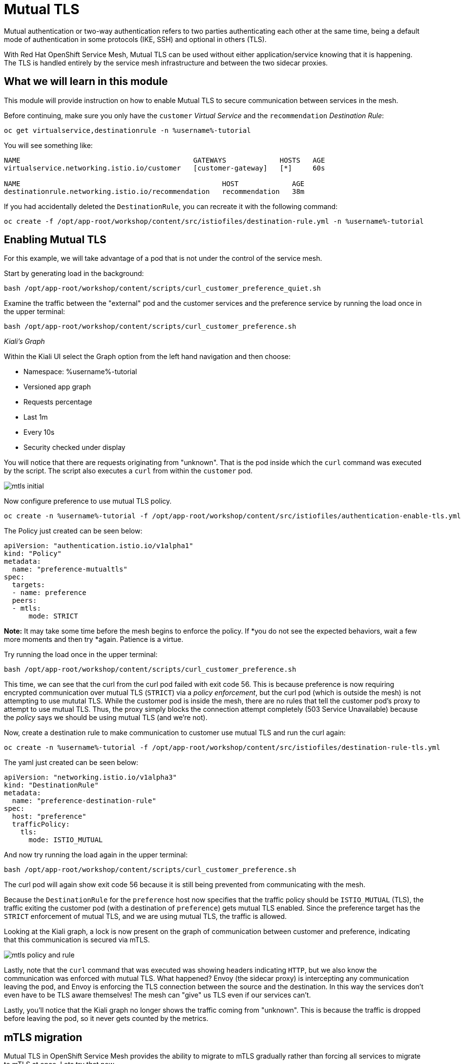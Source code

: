 = Mutual TLS

Mutual authentication or two-way authentication refers to two parties
authenticating each other at the same time, being a default mode of
authentication in some protocols (IKE, SSH) and optional in others (TLS).

With Red Hat OpenShift Service Mesh, Mutual TLS can be used without either
application/service knowing that it is happening. The TLS is handled entirely
by the service mesh infrastructure and between the two sidecar proxies.

== What we will learn in this module
This module will provide instruction on how to enable Mutual TLS to secure
communication between services in the mesh.

Before continuing, make sure you only have the `customer` _Virtual Service_
and the `recommendation` _Destination Rule_:

[source,bash,role="execute-1"]
----
oc get virtualservice,destinationrule -n %username%-tutorial
----

You will see something like:

[source,bash]
----
NAME                                          GATEWAYS             HOSTS   AGE
virtualservice.networking.istio.io/customer   [customer-gateway]   [*]     60s

NAME                                                 HOST             AGE
destinationrule.networking.istio.io/recommendation   recommendation   38m
----

If you had accidentally deleted the `DestinationRule`, you can recreate it with the following command:

[source,bash,role="execute-1"]
----
oc create -f /opt/app-root/workshop/content/src/istiofiles/destination-rule.yml -n %username%-tutorial
----

[#enablemtls]
== Enabling Mutual TLS
For this example, we will take advantage of a pod that is not under the
control of the service mesh.

Start by generating load in the background:

[source,bash,role="execute-2"]
----
bash /opt/app-root/workshop/content/scripts/curl_customer_preference_quiet.sh
----

Examine the traffic between the "external" pod and the customer services and
the preference service by running the load once in the upper terminal:

[source,bash,role="execute-1"]
----
bash /opt/app-root/workshop/content/scripts/curl_customer_preference.sh
----

_Kiali’s Graph_

Within the Kiali UI select the Graph option from the left hand navigation and
then choose:

* Namespace: %username%-tutorial
* Versioned app graph
* Requests percentage
* Last 1m
* Every 10s
* Security checked under display

You will notice that there are requests originating from "unknown". That is
the pod inside which the `curl` command was executed by the script. The
script also executes a `curl` from within the `customer` pod.

image::images/mtls_initial.png[]

Now configure preference to use mutual TLS policy. 

[source,bash,role="execute-1"]
----
oc create -n %username%-tutorial -f /opt/app-root/workshop/content/src/istiofiles/authentication-enable-tls.yml
----

The Policy just created can be seen below:

[source, yaml]
----
apiVersion: "authentication.istio.io/v1alpha1"
kind: "Policy"
metadata:
  name: "preference-mutualtls"
spec:
  targets:
  - name: preference
  peers:
  - mtls: 
      mode: STRICT
----

*Note:* It may take some time before the mesh begins to enforce the policy. If
*you do not see the expected behaviors, wait a few more moments and then try
*again. Patience is a virtue.

Try running the load once in the upper terminal:

[source,bash,role="execute-1"]
----
bash /opt/app-root/workshop/content/scripts/curl_customer_preference.sh
----

This time, we can see that the curl from the curl pod failed with exit code
56. This is because preference is now requiring encrypted communication over
mutual TLS (`STRICT`) via a _policy enforcement_, but the curl pod (which is
outside the mesh) is not attempting to use mututal TLS. While the customer
pod is inside the mesh, there are no rules that tell the customer pod's proxy
to attempt to use mutual TLS. Thus, the proxy simply blocks the connection
attempt completely (503 Service Unavailable) because the _policy_ says we
should be using mutual TLS (and we're not).

Now, create a destination rule to make communication to customer use mutual
TLS and run the curl again:

[source,bash,role="execute-1"]
----
oc create -n %username%-tutorial -f /opt/app-root/workshop/content/src/istiofiles/destination-rule-tls.yml
----

The yaml just created can be seen below:

[source, yaml]
----
apiVersion: "networking.istio.io/v1alpha3"
kind: "DestinationRule"
metadata:
  name: "preference-destination-rule"
spec:
  host: "preference"
  trafficPolicy:
    tls:
      mode: ISTIO_MUTUAL
----

And now try running the load again in the upper terminal:

[source,bash,role="execute-1"]
----
bash /opt/app-root/workshop/content/scripts/curl_customer_preference.sh
----

The curl pod will again show exit code 56 because it is still being prevented
from communicating with the mesh.

Because the `DestinationRule` for the `preference` host now specifies that
the traffic policy should be `ISTIO_MUTUAL` (TLS), the traffic exiting the
customer pod (with a destination of `preference`) gets mutual TLS enabled.
Since the preference target has the `STRICT` enforcement of mutual TLS, and
we are using mutual TLS, the traffic is allowed.

Looking at the Kiali graph, a lock is now present on the graph of
communication between customer and preference, indicating that this
communication is secured via mTLS.

image::images/mtls_policy_and_rule.png[]

Lastly, note that the `curl` command that was executed was showing headers
indicating `HTTP`, but we also know the communication was enforced with
mutual TLS. What happened? Envoy (the sidecar proxy) is intercepting any
communication leaving the pod, and Envoy is enforcing the TLS connection
between the source and the destination. In this way the services don't even
have to be TLS aware themselves! The mesh can "give" us TLS even if our
services can't.

Lastly, you'll notice that the Kiali graph no longer shows the traffic coming
from "unknown". This is because the traffic is dropped before leaving the
pod, so it never gets counted by the metrics.

[#mtlsmigration]
== mTLS migration

Mutual TLS in OpenShift Service Mesh provides the ability to migrate to mTLS
gradually rather than forcing all services to migrate to mTLS at once. Lets
try that now.

First, delete the policy we created above.

[source,bash,role="execute-1"]
----
oc delete policy -n %username%-tutorial preference-mutualtls
----

Now create a policy using permissive mode. 

[source,bash,role="execute-1"]
----
oc create -n %username%-tutorial -f /opt/app-root/workshop/content/src/istiofiles/policy-permissive-tls.yml
----

The contents of the file are displayed below:

[source,yaml]
----
apiVersion: "authentication.istio.io/v1alpha1"
kind: "Policy"
metadata:
  name: "preference-mutualtls"
spec:
  targets:
  - name: preference
  peers:
  - mtls: 
      mode: PERMISSIVE
----

If we try our curl commands again, we notice that this time they both pass:

[source,bash,role="execute-1"]
----
bash /opt/app-root/workshop/content/scripts/curl_customer_preference.sh
----

In Kiali, we can see that the lock is still shown, indicating the presence of
mTLS. We see the curl pod labeled as unknown since it's not part of the mesh,
and we can see that both customer and curl are succesful. In this way, mutual
TLS is used when rules suggest it should be used, but, if no matching rule
exists, non-mTLS is _permitted_.

image::images/mtls_permissive.png[]

*NOTE*: You may see errors in the communication between the `customer` and
`preference` services. This is due to a known issue being tracked here:
https://issues.jboss.org/browse/MAISTRA-1000

[#cleanup]
== Cleanup

To cleanup, delete both the policy and destination rule that we created. 

[source,bash,role="execute-1"]
----
oc delete policy -n %username%-tutorial preference-mutualtls
oc delete destinationrule -n %username%-tutorial preference-destination-rule
----

You can also stop the load generating script by clicking the lower terminal
and pressing control+c.